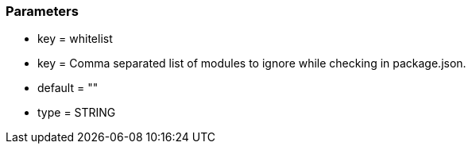 === Parameters

* key = whitelist
* key = Comma separated list of modules to ignore while checking in package.json.
* default = ""
* type = STRING


